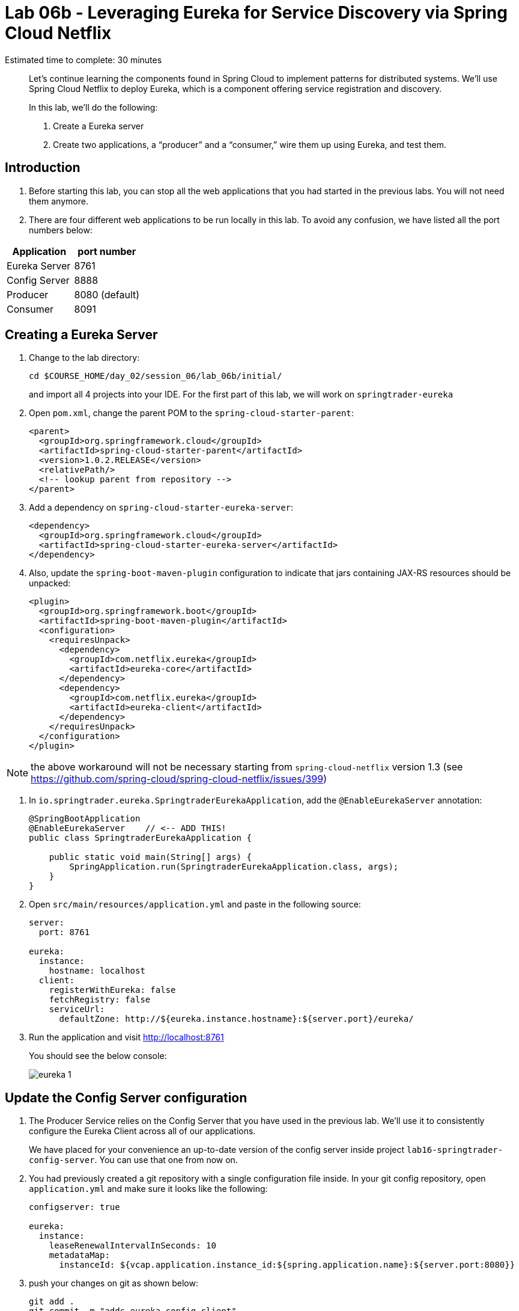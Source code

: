 :compat-mode:
= Lab 06b - Leveraging Eureka for Service Discovery via Spring Cloud Netflix

Estimated time to complete: 30 minutes
[abstract]
--
Let's continue learning the components found in Spring Cloud to implement patterns for distributed systems.
We'll use Spring Cloud Netflix to deploy Eureka, which is a component offering service registration and discovery.

In this lab, we'll do the following:

. Create a Eureka server
. Create two applications, a ``producer'' and a ``consumer,'' wire them up using Eureka, and test them.
--

== Introduction

. Before starting this lab, you can stop all the web applications that you had started in the previous labs. You will not need them anymore.

. There are four different web applications to be run locally in this lab. To avoid any confusion, we have listed all the port numbers below:

[options="header"]
|=======
|Application |port number
|Eureka Server |8761
|Config Server |8888
|Producer |8080 (default)
|Consumer |8091
|=======

== Creating a Eureka Server

. Change to the lab directory:
+
----
cd $COURSE_HOME/day_02/session_06/lab_06b/initial/
----
+
and import all 4 projects into your IDE. For the first part of this lab, we will work on `springtrader-eureka`


. Open `pom.xml`, change the parent POM to the `spring-cloud-starter-parent`:
+
[source,xml]
----
<parent>
  <groupId>org.springframework.cloud</groupId>
  <artifactId>spring-cloud-starter-parent</artifactId>
  <version>1.0.2.RELEASE</version>
  <relativePath/>
  <!-- lookup parent from repository -->
</parent>
----

. Add a dependency on `spring-cloud-starter-eureka-server`:
+
[source,xml]
----
<dependency>
  <groupId>org.springframework.cloud</groupId>
  <artifactId>spring-cloud-starter-eureka-server</artifactId>
</dependency>
----

. Also, update the `spring-boot-maven-plugin` configuration to indicate that jars containing JAX-RS resources should be unpacked:
+
[source,xml]
----
<plugin>
  <groupId>org.springframework.boot</groupId>
  <artifactId>spring-boot-maven-plugin</artifactId>
  <configuration>
    <requiresUnpack>
      <dependency>
        <groupId>com.netflix.eureka</groupId>
        <artifactId>eureka-core</artifactId>
      </dependency>
      <dependency>
        <groupId>com.netflix.eureka</groupId>
        <artifactId>eureka-client</artifactId>
      </dependency>
    </requiresUnpack>
  </configuration>
</plugin>
----

NOTE: the above workaround will not be necessary starting from `spring-cloud-netflix` version 1.3 (see https://github.com/spring-cloud/spring-cloud-netflix/issues/399)

. In `io.springtrader.eureka.SpringtraderEurekaApplication`, add the `@EnableEurekaServer` annotation:
+
[source,java]
----
@SpringBootApplication
@EnableEurekaServer    // <-- ADD THIS!
public class SpringtraderEurekaApplication {

    public static void main(String[] args) {
        SpringApplication.run(SpringtraderEurekaApplication.class, args);
    }
}
----

. Open `src/main/resources/application.yml` and paste in the following source:
+
[source,yml]
----
server:
  port: 8761

eureka:
  instance:
    hostname: localhost
  client:
    registerWithEureka: false
    fetchRegistry: false
    serviceUrl:
      defaultZone: http://${eureka.instance.hostname}:${server.port}/eureka/
----

. Run the application and visit http://localhost:8761
+
You should see the below console:
+
image::../../../Common/images/eureka_1.png[]

== Update the Config Server configuration

. The Producer Service relies on the Config Server that you have used in the previous lab. We'll use it to consistently configure the Eureka Client across all of our applications.
+
We have placed for your convenience an up-to-date version of the config server inside project `lab16-springtrader-config-server`. You can use that one from now on.

. You had previously created a git repository with a single configuration file inside. In your git config repository, open `application.yml` and make sure it looks like the following:
+
[source,yml]
----
configserver: true

eureka:
  instance:
    leaseRenewalIntervalInSeconds: 10
    metadataMap:
      instanceId: ${vcap.application.instance_id:${spring.application.name}:${server.port:8080}}
----

. push your changes on git as shown below:
+
----
git add .
git commit -m "adds eureka config client"
git push origin master
----

. `lab_06b-springtrader-config-server` has been placed in your `lab_06b/initial` folder.
+
Import it in your IDE if you have not done so already.
. Open `src/main/resources/application.properties` and make sure the path to your github repository is correct

. Run the config server application and open your browser on http://localhost:8888/demo/default
+
Your Eureka properties should be displayed.


== Create and Register the Producer Service

. In your IDE, open the `lab_06b-springtrader-producer` project

. Open `pom.xml`, change the parent POM to the `spring-cloud-starter-parent`:
+
[source,xml]
----
<parent>
  <groupId>org.springframework.cloud</groupId>
  <artifactId>spring-cloud-starter-parent</artifactId>
  <version>1.0.2.RELEASE</version>
  <relativePath/>
  <!-- lookup parent from repository -->
</parent>
----

. Add a dependency on `spring-cloud-starter-eureka`:
+
[source,xml]
----
<dependency>
  <groupId>org.springframework.cloud</groupId>
  <artifactId>spring-cloud-starter-eureka</artifactId>
</dependency>
----

. In the package `io.springtrader.producer`, create the class `ProducerController`.
Into that class paste the following code:
+
[source,java]
----
@RestController
public class ProducerController {

    private Log log = LogFactory.getLog(ProducerController.class);
    private AtomicInteger counter = new AtomicInteger(0);

    @RequestMapping(value = "/", produces = "application/json")
    public String produce() {
        int value = counter.getAndIncrement();
        log.info("Produced a value: " + value);

        return String.format("{\"value\":%d}", value);
    }

}
----

. Now open `io.springtrader.producer.SpringtraderProducerApplication` and add the `@EnableDiscoveryClient` annotation:
+
[source,java]
----
@SpringBootApplication
@EnableDiscoveryClient  // <--- ADD THIS!
public class SpringtraderProducerApplication {

    public static void main(String[] args) {
        SpringApplication.run(SpringtraderProducerApplication.class, args);
    }
}
----

. Create the file `src/main/resources/bootstrap.yml` and paste in the following source:
+
----
spring:
  application:
    name: producer
----



. Run the producer application

. Ten seconds after the producer application finishes startup, you should see it log its registration with Eureka:
+
----
2016-01-12 16:45:27.148  INFO 2101 --- [pool-4-thread-1] com.netflix.discovery.DiscoveryClient    : DiscoveryClient_PRODUCER/potiguar.local:producer:9009 - Re-registering apps/PRODUCER
2016-01-12 16:45:27.148  INFO 2101 --- [pool-4-thread-1] com.netflix.discovery.DiscoveryClient    : DiscoveryClient_PRODUCER/potiguar.local:producer:9009: registering service...
2016-01-12 16:45:27.209  INFO 2101 --- [pool-4-thread-1] com.netflix.discovery.DiscoveryClient    : DiscoveryClient_PRODUCER/potiguar.local:producer:9009 - registration status: 204
----
+
You should also be able to refresh http://localhost:8761 in the browser and see the producer registered:
+
image::../../../Common/images/eureka_2.png[]

== Create and Register the Consumer Service

. In your IDE, open `lab_06b-springtrader-consumer`

. Open its `pom.xml` file and change the parent POM to `spring-cloud-starter-parent`:
+
[source,xml]
----
<parent>
  <groupId>org.springframework.cloud</groupId>
  <artifactId>spring-cloud-starter-parent</artifactId>
  <version>1.0.2.RELEASE</version>
  <relativePath/>
  <!-- lookup parent from repository -->
</parent>
----

. Add a dependency on `spring-cloud-starter-eureka`:
+
[source,xml]
----
<dependency>
  <groupId>org.springframework.cloud</groupId>
  <artifactId>spring-cloud-starter-eureka</artifactId>
</dependency>
----

. In the package `io.springtrader.consumer`, create the class `ProducerResponse`, and into that class paste the following code:
+
[source,java]
----
public class ProducerResponse {
    private int value;

    public void setValue(int value) {
        this.value = value;
    }

    public int getValue() {
        return value;
    }
}
----

. Also in the package `io.springtrader.consumer.controller`, create the class `ConsumerController`, and into that class paste the following code:
+
[source,java]
----
@RestController
public class ConsumerController {

    @Autowired
    DiscoveryClient discoveryClient;

    @RequestMapping(value = "/", produces = "application/json")
    String consume() {
        InstanceInfo instance = discoveryClient.getNextServerFromEureka("PRODUCER", false);

        RestTemplate restTemplate = new RestTemplate();
        ProducerResponse response = restTemplate.getForObject(instance.getHomePageUrl(), ProducerResponse.class);

        return String.format("{\"value\":%d}", response.getValue());
    }

}
----

. Now open `io.springtrader.consumer.SpringtraderConsumerApplication` and add the `@EnableDiscoveryClient` annotation:
+
[source,java]
----
@SpringBootApplication
@EnableDiscoveryClient  // <--- ADD THIS!
public class SpringtraderConsumerrApplication {

    public static void main(String[] args) {
        SpringApplication.run(SpringtraderConsumerrApplication.class, args);
    }
}
----

. In `src/main/resources/application.properties`, set the `server.port` property:
+
----
server.port=8091
----

. Create the file `src/main/resources/bootstrap.yml` and paste in the following source:
+
----
spring:
  application:
    name: consumer
----

. Run the consumer application

. Ten seconds after the consumer application finishes startup, you should see it log its registration with Eureka:
+
----
2016-01-12 16:58:25.130  INFO 3696 --- [pool-4-thread-1] com.netflix.discovery.DiscoveryClient    : DiscoveryClient_CONSUMER/potiguar.local:consumer:8091 - Re-registering apps/CONSUMER
2016-01-12 16:58:25.130  INFO 3696 --- [pool-4-thread-1] com.netflix.discovery.DiscoveryClient    : DiscoveryClient_CONSUMER/potiguar.local:consumer:8091: registering service...
2016-01-12 16:58:25.152  INFO 3696 --- [pool-4-thread-1] com.netflix.discovery.DiscoveryClient    : DiscoveryClient_CONSUMER/potiguar.local:consumer:8091 - registration status: 204
----
+
You should also be able to refresh http://localhost:8761 in the browser and see the producer registered:
+
image::../../../Common/images/eureka_3.png[]

. Open a browser tab on the consumer application (http://localhost:8091). It should show that it is receiving values from the producer:
+
[source,json]
----
{
	"value":0
}
----
